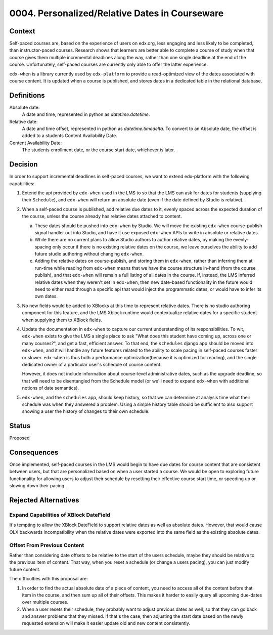0004. Personalized/Relative Dates in Courseware
***********************************************

~~~~~~~
Context
~~~~~~~

Self-paced courses are, based on the experience of users on edx.org,
less engaging and less likely to be completed, than instructor-paced courses.
Research shows that learners are better able to complete a course of study
when that course gives them multiple incremental deadlines along the way,
rather than one single deadline at the end of the course. Unfortunately,
self-paced courses are currently only able to offer the latter experience.

``edx-when`` is a library currently used by ``edx-platform`` to provide a
read-optimized view of the dates associated with course content. It is updated
when a course is published, and stores dates in a dedicated table in the
relational database.

~~~~~~~~~~~
Definitions
~~~~~~~~~~~

Absolute date:
    A date and time, represented in python as `datetime.datetime`.
Relative date:
    A date and time offset, represented in python as `datetime.timedelta`.
    To convert to an Absolute date, the offset is added to a students Content
    Availability Date.
Content Availability Date:
    The students enrollment date, or the course start date, whichever is later.

~~~~~~~~
Decision
~~~~~~~~

In order to support incremental deadlines in self-paced courses, we want
to extend edx-platform with the following capabilities:

1.  Extend the api provided by ``edx-when`` used in the LMS to so that
    the LMS can ask for dates for students (supplying their ``Schedule``), and
    ``edx-when`` will return an absolute date (even if the date defined by
    Studio is relative).
2.  When a self-paced course is published, add relative due dates to it,
    evenly spaced across the expected duration of the course, unless the
    course already has relative dates attached to content.

    a.  These dates should be pushed into ``edx-when``
        by Studio. We will move the existing ``edx-when`` course-publish signal
        handler out into Studio, and have it use exposed ``edx-when`` APIs to
        write in absolute or relative dates.
    b.  While there are no current plans to allow Studio authors to author
        relative dates, by making the evenly-spacing only occur if there
        is no existing relative dates on the course, we leave ourselves the
        ability to add future studio authoring without changing ``edx-when``.
    c.  Adding the relative dates on course-publish, and storing them in ``edx-when``,
        rather than inferring them at run-time while reading from ``edx-when``
        means that we have the course structure in-hand (from the course
        publish), and that ``edx-when`` will remain a full listing of all dates
        in the course. If, instead, the LMS inferred relative dates when they
        weren't set in ``edx-when``, then new date-based functionality in the
        future would need to either read through a specific api that would
        inject the programmatic dates, or would have to infer its own dates.
3.  No new fields would be added to XBlocks at this time to represent relative
    dates. There is no studio authoring component for this feature, and the LMS
    Xblock runtime would contextualize relative dates for a specific student
    when supplying them to XBlock fields.
4.  Update the documentation in ``edx-when`` to capture our current
    understanding of its responsibilities. To wit, ``edx-when`` exists to give
    the LMS a single place to ask "What does this student have coming up,
    across one or many courses?", and get a fast, efficient answer. To that
    end, the ``schedules`` django app should be moved into ``edx-when``, and
    it will handle any future features related to the ability to scale pacing
    in self-paced courses faster or slower. ``edx-when`` is thus both a
    performance optimization(because it is optimized for reading), and the
    single dedicated owner of a particular user's schedule of course content.

    However, it does not include information about course-level administrative
    dates, such as the upgrade deadline, so that will need to be disentangled
    from the Schedule model (or we'll need to expand ``edx-when`` with
    additional notions of date semantics).
5.  ``edx-when``, and the ``schedules`` app, should keep history, so that we
    can determine at analysis time what their schedule was when they answered
    a problem. Using a simple history table should be sufficient to also
    support showing a user the history of changes to their own schedule.

~~~~~~
Status
~~~~~~

Proposed

~~~~~~~~~~~~
Consequences
~~~~~~~~~~~~

Once implemented, self-paced courses in the LMS would begin to have
due dates for course content that are consistent between users, but that
are personalized based on when a user started a course. We would be open
to exploring future functionality for allowing users to adjust their schedule
by resetting their effective course start time, or speeding up or slowing
down their pacing.

~~~~~~~~~~~~~~~~~~~~~
Rejected Alternatives
~~~~~~~~~~~~~~~~~~~~~

Expand Capabilities of XBlock DateField
---------------------------------------

It's tempting to allow the XBlock DateField to support relative dates as well
as absolute dates. However, that would cause OLX backwards incompatibility
when the relative dates were exported into the same field as the existing
absolute dates.

Offset From Previous Content
----------------------------

Rather than considering date offsets to be relative to the start of the users
schedule, maybe they should be relative to the previous item of content.
That way, when you reset a schedule (or change a users pacing), you can just
modify future content.

The difficulties with this proposal are:

1.  In order to find the actual absolute date of a piece of content, you need
    to access all of the content before that item in the course, and then
    sum up all of their offsets. This makes it harder to easily query all
    upcoming due-dates over multiple courses.
2.  When a user resets their schedule, they probably want to adjust previous
    dates as well, so that they can go back and answer problems that they
    missed. If that's the case, then adjusting the start date based on the
    newly requested extension will make it easier update old and new content
    consistently.

